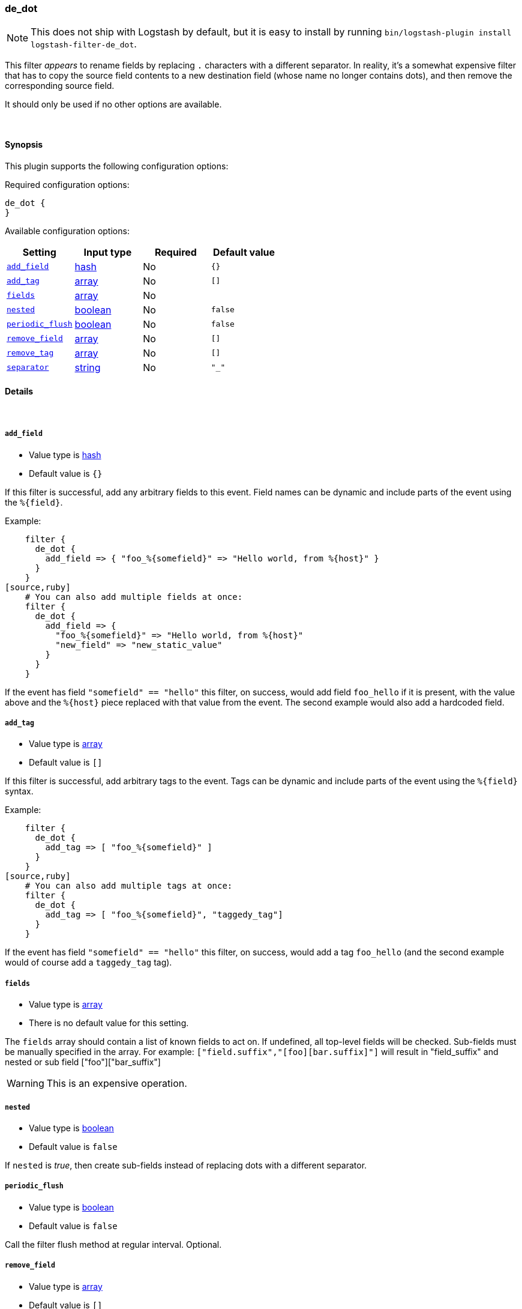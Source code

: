 [[plugins-filters-de_dot]]
=== de_dot


NOTE: This does not ship with Logstash by default, but it is easy to install by running `bin/logstash-plugin install logstash-filter-de_dot`.


This filter _appears_ to rename fields by replacing `.` characters with a different
separator.  In reality, it's a somewhat expensive filter that has to copy the
source field contents to a new destination field (whose name no longer contains
dots), and then remove the corresponding source field.

It should only be used if no other options are available.

&nbsp;

==== Synopsis

This plugin supports the following configuration options:


Required configuration options:

[source,json]
--------------------------
de_dot {
}
--------------------------



Available configuration options:

[cols="<,<,<,<m",options="header",]
|=======================================================================
|Setting |Input type|Required|Default value
| <<plugins-filters-de_dot-add_field>> |<<hash,hash>>|No|`{}`
| <<plugins-filters-de_dot-add_tag>> |<<array,array>>|No|`[]`
| <<plugins-filters-de_dot-fields>> |<<array,array>>|No|
| <<plugins-filters-de_dot-nested>> |<<boolean,boolean>>|No|`false`
| <<plugins-filters-de_dot-periodic_flush>> |<<boolean,boolean>>|No|`false`
| <<plugins-filters-de_dot-remove_field>> |<<array,array>>|No|`[]`
| <<plugins-filters-de_dot-remove_tag>> |<<array,array>>|No|`[]`
| <<plugins-filters-de_dot-separator>> |<<string,string>>|No|`"_"`
|=======================================================================



==== Details

&nbsp;

[[plugins-filters-de_dot-add_field]]
===== `add_field` 

  * Value type is <<hash,hash>>
  * Default value is `{}`

If this filter is successful, add any arbitrary fields to this event.
Field names can be dynamic and include parts of the event using the `%{field}`.

Example:
[source,ruby]
    filter {
      de_dot {
        add_field => { "foo_%{somefield}" => "Hello world, from %{host}" }
      }
    }
[source,ruby]
    # You can also add multiple fields at once:
    filter {
      de_dot {
        add_field => {
          "foo_%{somefield}" => "Hello world, from %{host}"
          "new_field" => "new_static_value"
        }
      }
    }

If the event has field `"somefield" == "hello"` this filter, on success,
would add field `foo_hello` if it is present, with the
value above and the `%{host}` piece replaced with that value from the
event. The second example would also add a hardcoded field.

[[plugins-filters-de_dot-add_tag]]
===== `add_tag` 

  * Value type is <<array,array>>
  * Default value is `[]`

If this filter is successful, add arbitrary tags to the event.
Tags can be dynamic and include parts of the event using the `%{field}`
syntax.

Example:
[source,ruby]
    filter {
      de_dot {
        add_tag => [ "foo_%{somefield}" ]
      }
    }
[source,ruby]
    # You can also add multiple tags at once:
    filter {
      de_dot {
        add_tag => [ "foo_%{somefield}", "taggedy_tag"]
      }
    }

If the event has field `"somefield" == "hello"` this filter, on success,
would add a tag `foo_hello` (and the second example would of course add a `taggedy_tag` tag).

[[plugins-filters-de_dot-fields]]
===== `fields` 

  * Value type is <<array,array>>
  * There is no default value for this setting.

The `fields` array should contain a list of known fields to act on.
If undefined, all top-level fields will be checked.  Sub-fields must be
manually specified in the array.  For example: `["field.suffix","[foo][bar.suffix]"]`
will result in "field_suffix" and nested or sub field ["foo"]["bar_suffix"]

WARNING: This is an expensive operation.


[[plugins-filters-de_dot-nested]]
===== `nested` 

  * Value type is <<boolean,boolean>>
  * Default value is `false`

If `nested` is _true_, then create sub-fields instead of replacing dots with
a different separator.

[[plugins-filters-de_dot-periodic_flush]]
===== `periodic_flush` 

  * Value type is <<boolean,boolean>>
  * Default value is `false`

Call the filter flush method at regular interval.
Optional.

[[plugins-filters-de_dot-remove_field]]
===== `remove_field` 

  * Value type is <<array,array>>
  * Default value is `[]`

If this filter is successful, remove arbitrary fields from this event.
Fields names can be dynamic and include parts of the event using the %{field}
Example:
[source,ruby]
    filter {
      de_dot {
        remove_field => [ "foo_%{somefield}" ]
      }
    }
[source,ruby]
    # You can also remove multiple fields at once:
    filter {
      de_dot {
        remove_field => [ "foo_%{somefield}", "my_extraneous_field" ]
      }
    }

If the event has field `"somefield" == "hello"` this filter, on success,
would remove the field with name `foo_hello` if it is present. The second
example would remove an additional, non-dynamic field.

[[plugins-filters-de_dot-remove_tag]]
===== `remove_tag` 

  * Value type is <<array,array>>
  * Default value is `[]`

If this filter is successful, remove arbitrary tags from the event.
Tags can be dynamic and include parts of the event using the `%{field}`
syntax.

Example:
[source,ruby]
    filter {
      de_dot {
        remove_tag => [ "foo_%{somefield}" ]
      }
    }
[source,ruby]
    # You can also remove multiple tags at once:
    filter {
      de_dot {
        remove_tag => [ "foo_%{somefield}", "sad_unwanted_tag"]
      }
    }

If the event has field `"somefield" == "hello"` this filter, on success,
would remove the tag `foo_hello` if it is present. The second example
would remove a sad, unwanted tag as well.

[[plugins-filters-de_dot-separator]]
===== `separator` 

  * Value type is <<string,string>>
  * Default value is `"_"`

Replace dots with this value.


